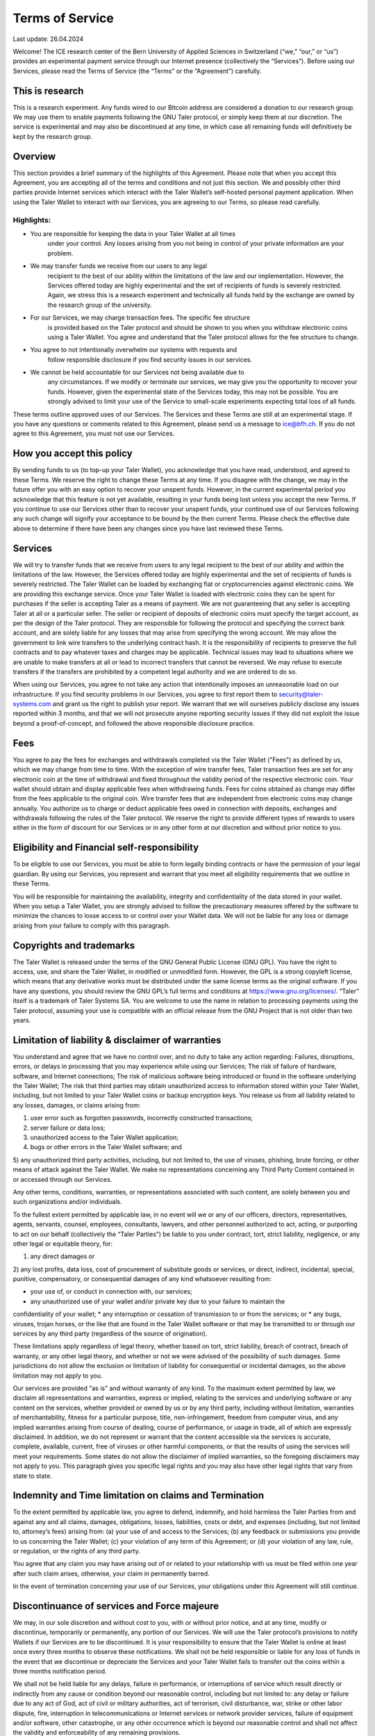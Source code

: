 ﻿Terms of Service
================

Last update: 26.04.2024

Welcome! The ICE research center of the Bern University of Applied Sciences
in Switzerland (“we,” “our,” or “us”) provides an experimental payment service
through our Internet presence (collectively the “Services”). Before using our
Services, please read the Terms of Service (the “Terms” or the “Agreement”)
carefully.

This is research
----------------

This is a research experiment. Any funds wired to our Bitcoin address are
considered a donation to our research group. We may use them to enable
payments following the GNU Taler protocol, or simply keep them at our
discretion.  The service is experimental and may also be discontinued at
any time, in which case all remaining funds will definitively be kept by
the research group.


Overview
--------

This section provides a brief summary of the highlights of this
Agreement. Please note that when you accept this Agreement, you are accepting
all of the terms and conditions and not just this section. We and possibly
other third parties provide Internet services which interact with the Taler
Wallet’s self-hosted personal payment application. When using the Taler Wallet
to interact with our Services, you are agreeing to our Terms, so please read
carefully.

Highlights:
~~~~~~~~~~~

* You are responsible for keeping the data in your Taler Wallet at all times
      under your control. Any losses arising from you not being in control of
      your private information are your problem.
* We may transfer funds we receive from our users to any legal
      recipient to the best of our ability within the limitations of the law and
      our implementation. However, the Services offered today are highly
      experimental and the set of recipients of funds is severely restricted.
      Again, we stress this is a research experiment and technically all funds
      held by the exchange are owned by the research group of the university.
* For our Services, we may charge transaction fees. The specific fee structure
      is provided based on the Taler protocol and should be shown to you when you
      withdraw electronic coins using a Taler Wallet. You agree and understand
      that the Taler protocol allows for the fee structure to change.
* You agree to not intentionally overwhelm our systems with requests and
      follow responsible disclosure if you find security issues in our services.
* We cannot be held accountable for our Services not being available due to
      any circumstances. If we modify or terminate our services,
      we may give you the opportunity to recover your funds. However,
      given the experimental state of the Services today, this may not be
      possible. You are strongly advised to limit your use of the Service
      to small-scale experiments expecting total loss of all funds.

These terms outline approved uses of our Services. The Services and these
Terms are still at an experimental stage. If you have any questions or
comments related to this Agreement, please send us a message to
ice@bfh.ch. If you do not agree to this Agreement, you must not
use our Services.

How you accept this policy
--------------------------

By sending funds to us (to top-up your Taler Wallet), you acknowledge that you
have read, understood, and agreed to these Terms. We reserve the right to
change these Terms at any time. If you disagree with the change, we may in the
future offer you with an easy option to recover your unspent funds. However,
in the current experimental period you acknowledge that this feature is not
yet available, resulting in your funds being lost unless you accept the new
Terms. If you continue to use our Services other than to recover your unspent
funds, your continued use of our Services following any such change will
signify your acceptance to be bound by the then current Terms. Please check
the effective date above to determine if there have been any changes since you
have last reviewed these Terms.

Services
--------

We will try to transfer funds that we receive from users to any legal
recipient to the best of our ability and within the limitations of the
law. However, the Services offered today are highly experimental and the set
of recipients of funds is severely restricted.  The Taler Wallet can be loaded
by exchanging fiat or cryptocurrencies against electronic coins. We are
providing this exchange service. Once your Taler Wallet is loaded with
electronic coins they can be spent for purchases if the seller is accepting
Taler as a means of payment. We are not guaranteeing that any seller is
accepting Taler at all or a particular seller.  The seller or recipient of
deposits of electronic coins must specify the target account, as per the
design of the Taler protocol. They are responsible for following the protocol
and specifying the correct bank account, and are solely liable for any losses
that may arise from specifying the wrong account. We may allow the government
to link wire transfers to the underlying contract hash. It is the
responsibility of recipients to preserve the full contracts and to pay
whatever taxes and charges may be applicable. Technical issues may lead to
situations where we are unable to make transfers at all or lead to incorrect
transfers that cannot be reversed. We may refuse to execute transfers if the
transfers are prohibited by a competent legal authority and we are ordered to
do so.

When using our Services, you agree to not take any action that intentionally
imposes an unreasonable load on our infrastructure. If you find security
problems in our Services, you agree to first report them to
security@taler-systems.com and grant us the right to publish your report. We
warrant that we will ourselves publicly disclose any issues reported within 3
months, and that we will not prosecute anyone reporting security issues if
they did not exploit the issue beyond a proof-of-concept, and followed the
above responsible disclosure practice.


Fees
----

You agree to pay the fees for exchanges and withdrawals completed via the
Taler Wallet ("Fees") as defined by us, which we may change from time to
time. With the exception of wire transfer fees, Taler transaction fees are set
for any electronic coin at the time of withdrawal and fixed throughout the
validity period of the respective electronic coin. Your wallet should obtain
and display applicable fees when withdrawing funds. Fees for coins obtained as
change may differ from the fees applicable to the original coin. Wire transfer
fees that are independent from electronic coins may change annually.  You
authorize us to charge or deduct applicable fees owed in connection with
deposits, exchanges and withdrawals following the rules of the Taler protocol.
We reserve the right to provide different types of rewards to users either in
the form of discount for our Services or in any other form at our discretion
and without prior notice to you.

Eligibility and Financial self-responsibility
---------------------------------------------

To be eligible to use our Services, you must be able to form legally binding
contracts or have the permission of your legal guardian. By using our
Services, you represent and warrant that you meet all eligibility requirements
that we outline in these Terms.

You will be responsible for maintaining the availability, integrity and
confidentiality of the data stored in your wallet. When you setup a Taler
Wallet, you are strongly advised to follow the precautionary measures offered
by the software to minimize the chances to losse access to or control over
your Wallet data. We will not be liable for any loss or damage arising from
your failure to comply with this paragraph.

Copyrights and trademarks
-------------------------

The Taler Wallet is released under the terms of the GNU General Public License
(GNU GPL). You have the right to access, use, and share the Taler Wallet, in
modified or unmodified form. However, the GPL is a strong copyleft license,
which means that any derivative works must be distributed under the same
license terms as the original software. If you have any questions, you should
review the GNU GPL’s full terms and conditions at
https://www.gnu.org/licenses/.  “Taler” itself is a trademark
of Taler Systems SA. You are welcome to use the name in relation to processing
payments using the Taler protocol, assuming your use is compatible with an
official release from the GNU Project that is not older than two years.


Limitation of liability & disclaimer of warranties
--------------------------------------------------

You understand and agree that we have no control over, and no duty to take any
action regarding: Failures, disruptions, errors, or delays in processing that
you may experience while using our Services; The risk of failure of hardware,
software, and Internet connections; The risk of malicious software being
introduced or found in the software underlying the Taler Wallet; The risk that
third parties may obtain unauthorized access to information stored within your
Taler Wallet, including, but not limited to your Taler Wallet coins or backup
encryption keys.  You release us from all liability related to any losses,
damages, or claims arising from:

1) user error such as forgotten passwords, incorrectly constructed transactions;
2) server failure or data loss;
3) unauthorized access to the Taler Wallet application;
4) bugs or other errors in the Taler Wallet software; and
5) any unauthorized third party activities, including, but not limited to, the use of 
viruses, phishing, brute forcing, or other means of attack against the Taler Wallet. We make no 
representations concerning any Third Party Content contained in or accessed through our Services.

Any other terms, conditions, warranties, or representations associated with
such content, are solely between you and such organizations and/or
individuals.

To the fullest extent permitted by applicable law, in no event will we or any
of our officers, directors, representatives, agents, servants, counsel,
employees, consultants, lawyers, and other personnel authorized to act,
acting, or purporting to act on our behalf (collectively the “Taler Parties”)
be liable to you under contract, tort, strict liability, negligence, or any
other legal or equitable theory, for:

1) any direct damages or 
2) any lost profits, data loss, cost of procurement of substitute goods or services, or 
direct, indirect, incidental, special, punitive, compensatory, or consequential damages of any kind 
whatsoever resulting from:

* your use of, or conduct in connection with, our services;
* any unauthorized use of your wallet and/or private key due to your failure to maintain the 
confidentiality of your wallet;
* any interruption or cessation of transmission to or from the services; or
* any bugs, viruses, trojan horses, or the like that are found in the Taler Wallet software 
or that may be transmitted to or through our services by any third party (regardless of the source 
of origination).

These limitations apply regardless of legal theory, whether based on tort,
strict liability, breach of contract, breach of warranty, or any other legal
theory, and whether or not we were advised of the possibility of such
damages. Some jurisdictions do not allow the exclusion or limitation of
liability for consequential or incidental damages, so the above limitation may
not apply to you.

Our services are provided "as is" and without warranty of any kind. To the
maximum extent permitted by law, we disclaim all representations and
warranties, express or implied, relating to the services and underlying
software or any content on the services, whether provided or owned by us or by
any third party, including without limitation, warranties of merchantability,
fitness for a particular purpose, title, non-infringement, freedom from
computer virus, and any implied warranties arising from course of dealing,
course of performance, or usage in trade, all of which are expressly
disclaimed. In addition, we do not represent or warrant that the content
accessible via the services is accurate, complete, available, current, free of
viruses or other harmful components, or that the results of using the services
will meet your requirements. Some states do not allow the disclaimer of
implied warranties, so the foregoing disclaimers may not apply to you. This
paragraph gives you specific legal rights and you may also have other legal
rights that vary from state to state.

Indemnity and Time limitation on claims and Termination
-------------------------------------------------------

To the extent permitted by applicable law, you agree to defend, indemnify, and
hold harmless the Taler Parties from and against any and all claims, damages,
obligations, losses, liabilities, costs or debt, and expenses (including, but
not limited to, attorney’s fees) arising from: (a) your use of and access to
the Services; (b) any feedback or submissions you provide to us concerning the
Taler Wallet; (c) your violation of any term of this Agreement; or (d) your
violation of any law, rule, or regulation, or the rights of any third party.

You agree that any claim you may have arising out of or related to your
relationship with us must be filed within one year after such claim arises,
otherwise, your claim in permanently barred.

In the event of termination concerning your use of our Services, your
obligations under this Agreement will still continue.


Discontinuance of services and Force majeure
--------------------------------------------

We may, in our sole discretion and without cost to you, with or without prior
notice, and at any time, modify or discontinue, temporarily or permanently,
any portion of our Services. We will use the Taler protocol’s provisions to
notify Wallets if our Services are to be discontinued. It is your
responsibility to ensure that the Taler Wallet is online at least once every
three months to observe these notifications. We shall not be held responsible
or liable for any loss of funds in the event that we discontinue or depreciate
the Services and your Taler Wallet fails to transfer out the coins within a
three months notification period.

We shall not be held liable for any delays, failure in performance, or
interruptions of service which result directly or indirectly from any cause or
condition beyond our reasonable control, including but not limited to: any
delay or failure due to any act of God, act of civil or military authorities,
act of terrorism, civil disturbance, war, strike or other labor dispute, fire,
interruption in telecommunications or Internet services or network provider
services, failure of equipment and/or software, other catastrophe, or any
other occurrence which is beyond our reasonable control and shall not affect
the validity and enforceability of any remaining provisions.


Governing law, Waivers, Severability and Assignment
---------------------------------------------------

No matter where you’re located, the laws of Switzerland will govern these
Terms. If any provisions of these Terms are inconsistent with any applicable
law, those provisions will be superseded or modified only to the extent such
provisions are inconsistent. The parties agree to submit to the ordinary
courts in Bern, Switzerland for exclusive jurisdiction of any dispute
arising out of or related to your use of the Services or your breach of these
Terms.

Our failure to exercise or delay in exercising any right, power, or privilege
under this Agreement shall not operate as a waiver; nor shall any single or
partial exercise of any right, power, or privilege preclude any other or
further exercise thereof.

You agree that we may assign any of our rights and/or transfer, sub-contract,
or delegate any of our obligations under these Terms.

If it turns out that any part of this Agreement is invalid, void, or for any
reason unenforceable, that term will be deemed severable and limited or
eliminated to the minimum extent necessary.

This Agreement sets forth the entire understanding and agreement as to the
subject matter hereof and supersedes any and all prior discussions,
agreements, and understandings of any kind (including, without limitation, any
prior versions of this Agreement) and every nature between us. Except as
provided for above, any modification to this Agreement must be in writing and
must be signed by both parties.


Questions or comments
---------------------

We welcome comments, questions, concerns, or suggestions. Please send us a
message on our contact page at legal@taler-systems.com.
